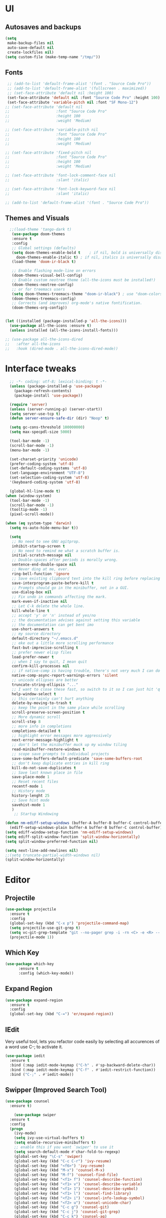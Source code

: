 * UI
** Autosaves and backups
#+begin_src emacs-lisp
  (setq
   make-backup-files nil
   auto-save-default nil
   create-lockfiles nil)
  (setq custom-file (make-temp-name "/tmp/"))
#+end_src
** Fonts
#+BEGIN_SRC emacs-lisp
   ;; (add-to-list 'default-frame-alist '(font . "Source Code Pro"))
   ;; (add-to-list 'default-frame-alist '(fullscreen . maximized))
   ;; (set-face-attribute 'default nil :height 100)
   (set-face-attribute 'default nil :font "Source Code Pro" :height 100)
   (set-face-attribute 'variable-pitch nil :font "SF Mono-12")
  ;; (set-face-attribute 'default nil
  ;;                     :font "Source Code Pro"
  ;;                     :height 100
  ;;                     :weight 'Medium)

  ;; (set-face-attribute 'variable-pitch nil
  ;;                     :font "Source Code Pro"
  ;;                     :height 100
  ;;                     :weight 'Medium)

  ;; (set-face-attribute 'fixed-pitch nil
  ;;                     :font "Source Code Pro"
  ;;                     :height 100
  ;;                     :weight 'Medium)

  ;; (set-face-attribute 'font-lock-comment-face nil
  ;;                     :slant 'italic)
  
  ;; (set-face-attribute 'font-lock-keyword-face nil
  ;;                     :slant 'italic)

  ;; (add-to-list 'default-frame-alist '(font . "Source Code Pro"))
 #+END_SRC

** Themes and Visuals
#+begin_src emacs-lisp
    ;;(load-theme 'tango-dark t)
     (use-package doom-themes
     :ensure t
     :config
     ;; Global settings (defaults)
     (setq doom-themes-enable-bold t    ; if nil, bold is universally disabled
	   doom-themes-enable-italic t) ; if nil, italics is universally disabled
     (load-theme 'doom-ir-black t)

     ;; Enable flashing mode-line on errors
     (doom-themes-visual-bell-config)
     ;; Enable custom neotree theme (all-the-icons must be installed!)
     (doom-themes-neotree-config)
     ;; or for treemacs users
     (setq doom-themes-treemacs-theme "doom-ir-black") ; use "doom-colors" for less minimal icon theme
     (doom-themes-treemacs-config)
     ;; Corrects (and improves) org-mode's native fontification.
     (doom-themes-org-config))


  (let ((installed (package-installed-p 'all-the-icons)))
    (use-package all-the-icons :ensure t)
    (unless installed (all-the-icons-install-fonts)))

  ;; (use-package all-the-icons-dired
  ;;   :after all-the-icons
  ;;   :hook (dired-mode . all-the-icons-dired-mode))
  #+end_src

* Interface tweaks
#+begin_src emacs-lisp
	;; -*- coding: utf-8; lexical-binding: t -*-
	(unless (package-installed-p 'use-package)
	  (package-refresh-contents)
	  (package-install 'use-package))

	(require 'server)
	(unless (server-running-p) (server-start))
	(setq server-use-tcp t)
	(defun server-ensure-safe-dir (dir) "Noop" t)

	(setq gc-cons-threshold 100000000)
	(setq max-specpdl-size 5000)

	(tool-bar-mode -1)
	(scroll-bar-mode -1)
	(menu-bar-mode -1)

	(set-charset-priority 'unicode)
	(prefer-coding-system 'utf-8)
	(set-default-coding-systems 'utf-8)
	(set-language-environment "UTF-8")
	(set-selection-coding-system 'utf-8)
	'(keyboard-coding-system 'utf-8)

	(global-hl-line-mode t)
  (when (window-system)
    (tool-bar-mode -1)
    (scroll-bar-mode -1)
    (tooltip-mode -1)
    (pixel-scroll-mode))

  (when (eq system-type 'darwin)
    (setq ns-auto-hide-menu-bar t))

	(setq
	 ;; No need to see GNU agitprop.
	 inhibit-startup-screen t
	 ;; No need to remind me what a scratch buffer is.
	 initial-scratch-message nil
	 ;; Double-spaces after periods is morally wrong.
	 sentence-end-double-space nil
	 ;; Never ding at me, ever.
	 ring-bell-function 'ignore
	 ;; Save existing clipboard text into the kill ring before replacing it.
	 save-interprogram-paste-before-kill t
	 ;; Prompts should go in the minibuffer, not in a GUI.
	 use-dialog-box nil
	 ;; Fix undo in commands affecting the mark.
	 mark-even-if-inactive nil
	 ;; Let C-k delete the whole line.
	 kill-whole-line t
	 ;; accept 'y' or 'n' instead of yes/no
	 ;; the documentation advises against setting this variable
	 ;; the documentation can get bent imo
	 use-short-answers t
	 ;; my source directory
	 default-directory "~/.emacs.d"
	 ;; eke out a little more scrolling performance
	 fast-but-imprecise-scrolling t
	 ;; prefer newer elisp files
	 load-prefer-newer t
	 ;; when I say to quit, I mean quit
	 confirm-kill-processes nil
	 ;; if native-comp is having trouble, there's not very much I can do
	 native-comp-async-report-warnings-errors 'silent
	 ;; unicode ellipses are better
	 truncate-string-ellipsis "..."
	 ;; I want to close these fast, so switch to it so I can just hit 'q'
	 help-window-select t
	 ;; this certainly can't hurt anything
	 delete-by-moving-to-trash t
	 ;; keep the point in the same place while scrolling
	 scroll-preserve-screen-position t
	 ;; More dynamic scroll
	 scroll-step 8
	 ;; more info in completions
	 completions-detailed t
	 ;; highlight error messages more aggressively
	 next-error-message-highlight t
	 ;; don't let the minibuffer muck up my window tiling
	 read-minibuffer-restore-windows t
	 ;; scope save prompts to individual projects
	 save-some-buffers-default-predicate 'save-some-buffers-root
	 ;; don't keep duplicate entries in kill ring
	 kill-do-not-save-duplicates t
	 ;; Save last known place in file
	 save-place-mode 1
	 ;; Reset recent files
	 recentf-mode 1
	 ;; History mode
	 history-lenght 25
	 ;; Save hist mode
	 savehist-mode 1
	 )
      ;; Startup Windowing

  (defun nm-ediff-setup-windows (buffer-A buffer-B buffer-C control-buffer)
    (ediff-setup-windows-plain buffer-A buffer-B buffer-C control-buffer))
  (setq ediff-window-setup-function 'nm-ediff-setup-windows)
  (setq ediff-split-window-function 'split-window-horizontally)
  (setq split-window-preferred-function nil)

  (setq next-line-add-newlines nil)
  ;;(setq truncate-partial-width-windows nil)
  (split-window-horizontally)
  #+end_src
* Editor
** Projectile
#+BEGIN_SRC emacs-lisp
  (use-package projectile
    :ensure t
    :config
    (global-set-key (kbd "C-x p") 'projectile-command-map)
    (setq projectile-use-git-grep t)
    (setq vc-git-grep-template "git --no-pager grep -i -rn <C> -e <R> -- <F>")
    (projectile-mode 1))
#+END_SRC

** Which Key
#+begin_src emacs-lisp
(use-package which-key
      :ensure t
      :config (which-key-mode))
#+end_src

** Expand Region
#+begin_src emacs-lisp
  (use-package expand-region
    :ensure t
    :config
    (global-set-key (kbd "C-=") 'er/expand-region))
#+end_src
** IEdit
Very useful tool, lets you refactor code easily by selecting all accurences of a word
use C-; to activate it.
#+begin_src emacs-lisp
  (use-package iedit
    :ensure t
    :bind (:map iedit-mode-keymap ("C-h" . #'sp-backward-delete-char))
    :bind (:map iedit-mode-keymap ("C-f" . #'iedit-restrict-function))
    :bind ("C-;" . #'iedit-mode))
#+end_src
** Swipper (Improved Search Tool)
#+begin_src emacs-lisp
  (use-package counsel
	:ensure t)

      (use-package swiper
	:ensure t
	:config
	(progn
	  (ivy-mode)
	  (setq ivy-use-virtual-buffers t)
	  (setq enable-recursive-minibuffers t)
	  ;; enable this if you want `swiper' to use it
	  (setq search-default-mode #'char-fold-to-regexp)
	  (global-set-key "\C-s" 'swiper)
	  (global-set-key (kbd "C-c C-r") 'ivy-resume)
	  (global-set-key (kbd "<f6>") 'ivy-resume)
	  (global-set-key (kbd "M-x") 'counsel-M-x)
	  (global-set-key (kbd "M-f") 'counsel-find-file)
	  (global-set-key (kbd "<f1> f") 'counsel-describe-function)
	  (global-set-key (kbd "<f1> v") 'counsel-describe-variable)
	  (global-set-key (kbd "<f1> 1") 'counsel-describe-symbol)
	  (global-set-key (kbd "<f1> l") 'counsel-find-library)
	  (global-set-key (kbd "<f2> i") 'counsel-info-lookup-symbol)
	  (global-set-key (kbd "<f2> u") 'counsel-unicode-char)
	  (global-set-key (kbd "C-c g") 'counsel-git)
	  (global-set-key (kbd "C-c j") 'counsel-git-grep)
	  (global-set-key (kbd "C-c k") 'counsel-ag)
	  (global-set-key (kbd "C-x l") 'counsel-locate)
	  (global-set-key (kbd "C-S-o") 'counsel-rhythmbox)
	  (define-key minibuffer-local-map (kbd "C-r") 'counsel-minibuffer-history)
	  ))
#+end_src

** Yasnippet
- Used for using snippets for for loops, main declarations etc
#+begin_src emacs-lisp
  (use-package yasnippet
    :ensure t
    :config
    (setq yas-snippet-dir '(~/.emacs.d/plugins/yasnippet))
    (yas-global-mode 1))
#+end_src

** Better Matching funcs
#+begin_src emacs-lisp
   ;; better matching for finding buffers
  (setq ido-enable-flex-matching t)
  (setq ido-everywhere t)
  (ido-mode 1)
  (defalias 'list-buffers 'ibuffer)
#+end_src

** Smartparens
#+BEGIN_SRC emacs-lisp
  (use-package smartparens
    :ensure t
    :config
    (use-package smartparens-config))
#+END_SRC

* Coding
** Basic hooks
#+begin_src emacs-lisp
  (add-hook 'prog-mode-hook
	    (lambda () (interactive)
	      (setq show-trailing-whitespace 1)))
#+end_src
** Configuring modes for extensions 
#+begin_src emacs-lisp
  ;;Add extensions
  (setq auto-mode-alist
	(append
	 '(("\\.cpp$"   . c++-mode)
	  ("\\.hpp$"    . c++-mode)
	  ("\\.c$"      . c++-mode)
	  ("\\.h$"      . c++-mode)
	  ("\\.inl$"    . c++-mode)
	  ("\\.hpp$"    . c++-mode)
	  ("\\.txt$"    . indented-text-mode)
	  ("\\.lua$"    . lua-mode))
	 auto-mode-alist))
#+end_src
** C++ Mode
#+begin_src emacs-lisp
  (require 'cc-mode)
  (defconst ry-c-style
   '((c-electric-pound-behavior . nil)
    (c-tab-always-indent       . t)
    (c-hanging-braces-alist    . ((class-open)
				     (class-close)
				     (defun-open)
				     (defun-close)
				     (inline-open)
				     (inline-close)
				     (brace-list-open)
				     (brace-list-close)
				     (brace-list-intro)
				     (brace-list-entry)
				     (block-open)
				     (block-close)
				     (substatement-open)
				     (state-case-open)
				     (class-open)))
     (c-hanging-colons-alist    . ((inher-intro)
				  (case-label)
				  (label)
				  (access-label)
				  (access-key)
				  (member-init-intro)))
     (c-cleanup-list            . (scope-operator
				  list-close-comma
				  defun-close-semi))
     (c-offsets-alist           . ((arglist-close         . c-lineup-arglist)
				  (label                 . -4)
				  (access-label          . -4)
				  (substatement-open     . 0)
				  (statement-case-intro  . 0)
				  (statement-case-open   . 4)
				  (statement-block-intro . c-lineup-for)
				  (block-open            . c-lineup-assignments)
				  (statement-cont        . (c-lineup-assignments 4))
				  (inexpr-class          . c-lineup-arglist-intro-after-paren)
				  (case-label            . 4)
				  (block-open            . 0)
				  (inline-open           . 0)
				  (innamespace           . 0)
				  (topmost-intro-cont    . 0) ; recently changed
				  (knr-argdecl-intro     . -4)
				  (brace-entry-open      . c-lineup-assignments)
				  (brace-list-open       . (c-lineup-arglist-intro-after-paren c-lineup-assignments))
				  (brace-list-open       . (c-lineup-assignments 0))
				  (brace-list-open	 . 0)
				  (brace-list-intro      . 4)
				  (brace-list-entry      . 0)
				  (brace-list-close      . 0)))
	  (c-echo-syntactic-information-p . t))
	  "ry-c-style")

  (defun ry-c-style-hook-notabs ()
    (c-add-style "ryc" ry-c-style t)
    (setq tab-width 4)
    (c-set-offset 'innamespace 0)
    (c-toggle-auto-hungry-state 1)
    (setq c-hanging-semi&comma-criteria '((lambda () 'stop)))
    (setq electric-pair-inhibit-predicate
	  (lambda (c)
	    (if (char-equal c ?\') t (electric-pair-default-inhibit c))))
    ;;(sp-pair "'" nil :actions :rem)
    ;;(setq sp-highlight-pair-overlay nil)
    (defadvice align-regexp (around align-regexp-with-spaces activate)
      (let ((indent-tabs-mode nil))
	ad-do-it)))

  (defun psj-c-style-gl ()
    (setq indent-tabs-mode 'only)
    (defadvice align-regexp (around align-regexp-with-spaces activate)
      (let ((indent-tabs-mode nil))
	ad-do-it)))

  (defun my-move-function-up ()
    "Move current function up."
    (interactive)
    (save-excursion
      (c-mark-function)
      (let ((fun-beg (point))
	    (fun-end (mark)))
	(transpose-regions (progn
			     (c-beginning-of-defun 1)
			     (point))
			   (progn
			     (c-end-of-defun 1)
			     (point))
			   fun-beg fun-end))))

  (defun my-move-function-down ()
    "Move current function down."
    (interactive)
    (save-excursion
      (c-mark-function)
      (let ((fun-beg (point))
	    (fun-end (mark)))
	(transpose-regions fun-beg fun-end
			   (progn
			     (c-beginning-of-defun -1)
			     (point))
			   (progn
			     (c-end-of-defun 1)
			     (point))))))


  (add-hook 'c-mode-common-hook 'ry-c-style-hook-notabs)
  (add-hook 'c-mode-common-hook 'psj-c-style-gl)
  (add-hook 'c-mode-hook 'display-line-numbers-mode)
  (add-hook 'c++-mode-hook 'display-line-numbers-mode)
  ;;(add-hook 'c-mode-common-hook #'rainbow-delimiters-mode)
  ;;Disable word wrapping
  (add-hook 'c-mode-common-hook 'toggle-truncate-lines nil)
#+end_src
* Org Mode
#+begin_src emacs-lisp
  (setq org-support-shift-select t)
  (require 'org-tempo)
  (use-package org
    :hook ((org-mode . visual-line-mode) (org-mode . pt/org-mode-hook))
    :hook ((org-src-mode . display-line-numbers-mode)
	   (org-src-mode . pt/disable-elisp-checking))
    :bind (("C-c o c" . org-capture)
	   ("C-c o a" . org-agenda)
	   ("C-c o A" . consult-org-agenda)
	   :map org-mode-map
	   ("M-<left>" . nil)
	   ("M-<right>" . nil)
	   ("C-c c" . #'org-mode-insert-code)
	   ("C-c a f" . #'org-shifttab)
	   ("C-c a S" . #'zero-width))
    :custom
    (org-adapt-indentation nil)
    (org-directory "~/txt")
    (org-special-ctrl-a/e t)

    (org-default-notes-file (concat org-directory "/notes.org"))
    (org-return-follows-link t)
    (org-src-ask-before-returning-to-edit-buffer nil "org-src is kinda needy out of the box")
    (org-src-window-setup 'current-window)
    (org-agenda-files (list (concat org-directory "/todo.org")))
    (org-pretty-entities t)

    :config
    (defun pt/org-mode-hook ())
    (defun make-inserter (c) '(lambda () (interactive) (insert-char c)))
    (defun zero-width () (interactive) (insert "​"))

    (defun pt/disable-elisp-checking ()
      (flymake-mode nil))
    (defun org-mode-insert-code ()
      "Like markdown-insert-code, but for org instead."
      (interactive)
      (org-emphasize ?~)))

  (use-package org-modern
    :ensure t
    :config (global-org-modern-mode)
    :custom (org-modern-variable-pitch nil))

  (use-package org-superstar
    :ensure t
    :hook (org-mode . org-superstar-mode)
    :config (org-superstar-configure-like-org-bullets))

  (setq org-src-tab-acts-natively t)
      #+end_src

* Key Bindings
Unbind keybindings
#+BEGIN_SRC emacs-lisp
  (defun pt/unbind-bad-keybindings ()
    "Remove unhelpful keybindings."
    (-map (lambda (x) (unbind-key x)) '("C-x C-f" ;; find-file-read-only
					"C-x C-d" ;; list-directory
					"C-z" ;; suspend-frame
					"C-x C-z" ;; again
					"<mouse-2>" ;; pasting with mouse-wheel click
					"<C-wheel-down>" ;; text scale adjust
					"<C-wheel-up>" ;; ditto
					"s-n" ;; make-frame
					"s-t" ;; ns-popup-font-panel
					"s-p" ;; ns-print-buffer
					"C-x C-q" ;; read-only-mode
					"C-/" ;; Undo
					"C-r" ;; Reverse search
					)))
  (use-package s
    :ensure t)
  (use-package dash
    :ensure t
    :config (pt/unbind-bad-keybindings))
  (use-package shut-up
    :ensure t)
#+END_SRC

Bind new Keybindings
#+begin_src emacs-lisp
      ;;window management
  (global-set-key (kbd "M-<right>") 'windmove-right)
  (global-set-key (kbd "M-<left>") 'windmove-left)
  (global-set-key (kbd "M-<up>") 'windmove-up)
  (global-set-key (kbd "M-<down>") 'windmove-down)

  (global-set-key (kbd "M-b") 'ido-switch-buffer)
  (global-set-key (kbd "M-B") 'ido-switch-buffer-other-window)
  ;;(global-set-key (kbd "M-w") 'other-window)
  (global-set-key (kbd "M-f") 'find-file)
  (global-set-key (kbd "M-F") 'find-file-other-window)

  (setq ff-always-in-other-window t)
  (setq ff-always-try-to-create nil)
  (global-set-key (kbd "M-o") 'ff-find-related-file)

  (global-set-key (kbd "C-z") 'undo)
  (global-set-key (kbd "C-r") 'undo-redo)
  (global-set-key (kbd "M-j") 'imenu)
    #+end_src

